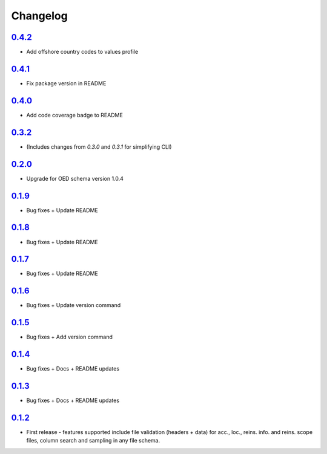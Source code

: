 Changelog
=========

`0.4.2`_
-------
* Add offshore country codes to values profile

`0.4.1`_
-------
* Fix package version in README

`0.4.0`_
-------
* Add code coverage badge to README

`0.3.2`_
-------
* (Includes changes from `0.3.0` and `0.3.1` for simplifying CLI)

`0.2.0`_
-------
* Upgrade for OED schema version 1.0.4

`0.1.9`_
-------
* Bug fixes + Update README

`0.1.8`_
-------
* Bug fixes + Update README

`0.1.7`_
-------
* Bug fixes + Update README

`0.1.6`_
-------
* Bug fixes + Update version command

`0.1.5`_
-------
* Bug fixes + Add version command

`0.1.4`_
-------
* Bug fixes + Docs + README updates

`0.1.3`_
-------
* Bug fixes + Docs + README updates

`0.1.2`_
--------
* First release - features supported include file validation (headers + data) for acc., loc., reins. info. and reins. scope files, column search and sampling in any file schema.


.. _`0.4.2`:  https://github.com/sr-murthy/oedtools/compare/v0.4.1...v0.4.2
.. _`0.4.1`:  https://github.com/sr-murthy/oedtools/compare/v0.4.0...v0.4.1
.. _`0.4.0`:  https://github.com/sr-murthy/oedtools/compare/v0.3.2...v0.4.0
.. _`0.3.2`:  https://github.com/sr-murthy/oedtools/compare/v0.2.0...v0.3.2
.. _`0.2.0`:  https://github.com/sr-murthy/oedtools/compare/v0.1.9...v0.2.0
.. _`0.1.9`:  https://github.com/sr-murthy/oedtools/compare/v0.1.8...v0.1.9
.. _`0.1.8`:  https://github.com/sr-murthy/oedtools/compare/v0.1.7...v0.1.8
.. _`0.1.7`:  https://github.com/sr-murthy/oedtools/compare/v0.1.6...v0.1.7
.. _`0.1.6`:  https://github.com/sr-murthy/oedtools/compare/v0.1.5...v0.1.6
.. _`0.1.5`:  https://github.com/sr-murthy/oedtools/compare/v0.1.4...v0.1.5
.. _`0.1.4`:  https://github.com/sr-murthy/oedtools/compare/v0.1.3...v0.1.4
.. _`0.1.3`:  https://github.com/sr-murthy/oedtools/compare/v0.1.2...v0.1.3
